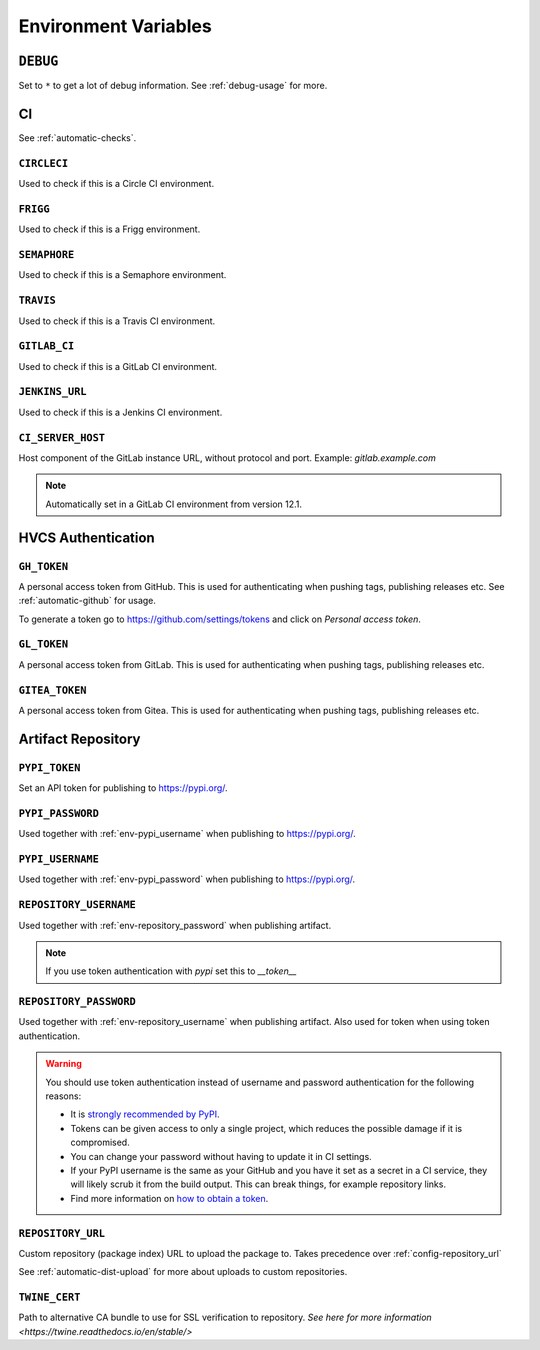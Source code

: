 .. _envvars:

Environment Variables
*********************

.. _env-debug:

``DEBUG``
=========
Set to ``*`` to get a lot of debug information.
See :ref:`debug-usage` for more.


CI
==

See :ref:`automatic-checks`.

.. _env-circleci:

``CIRCLECI``
------------
Used to check if this is a Circle CI environment.

.. _env-frigg:

``FRIGG``
---------
Used to check if this is a Frigg environment.

.. _env-semaphore:

``SEMAPHORE``
-------------
Used to check if this is a Semaphore environment.

.. _env-travis:

``TRAVIS``
----------
Used to check if this is a Travis CI environment.

.. _env-gitlab_ci:

``GITLAB_CI``
-------------
Used to check if this is a GitLab CI environment.

.. _env-jenkins_url:

``JENKINS_URL``
---------------
Used to check if this is a Jenkins CI environment.

``CI_SERVER_HOST``
------------------
Host component of the GitLab instance URL, without protocol and port.
Example: `gitlab.example.com`

.. note::
  Automatically set in a GitLab CI environment from version 12.1.


HVCS Authentication
===================

.. _env-gh_token:

``GH_TOKEN``
------------
A personal access token from GitHub. This is used for authenticating
when pushing tags, publishing releases etc. See :ref:`automatic-github` for
usage.

To generate a token go to https://github.com/settings/tokens
and click on *Personal access token*.

.. _env-gl_token:

``GL_TOKEN``
------------
A personal access token from GitLab. This is used for authenticating
when pushing tags, publishing releases etc.

.. _env-gitea_token:

``GITEA_TOKEN``
------------
A personal access token from Gitea. This is used for authenticating
when pushing tags, publishing releases etc.

.. _env-repository:

Artifact Repository
===================

.. _env-pypi_token:

``PYPI_TOKEN``
--------------
.. deprecated:: 7.20.0
  Please use :ref:`env-repository_password` instead

Set an API token for publishing to https://pypi.org/.

.. _env-pypi_password:

``PYPI_PASSWORD``
-----------------
.. deprecated:: 7.20.0
  Please use :ref:`env-repository_password` instead

Used together with :ref:`env-pypi_username` when publishing to https://pypi.org/.

.. _env-pypi_username:

``PYPI_USERNAME``
-----------------
.. deprecated:: 7.20.0
  Please use :ref:`env-repository_username` instead

Used together with :ref:`env-pypi_password` when publishing to https://pypi.org/.

.. _env-repository_username:

``REPOSITORY_USERNAME``
-----------------------
Used together with :ref:`env-repository_password` when publishing artifact.

.. note::
  If you use token authentication with `pypi` set this to `__token__`

.. _env-repository_password:

``REPOSITORY_PASSWORD``
-----------------------
Used together with :ref:`env-repository_username` when publishing artifact.
Also used for token when using token authentication.

.. warning::
  You should use token authentication instead of username and password
  authentication for the following reasons:

  - It is `strongly recommended by PyPI <https://pypi.org/help/#apitoken>`_.
  - Tokens can be given access to only a single project, which reduces the
    possible damage if it is compromised.
  - You can change your password without having to update it in CI settings.
  - If your PyPI username is the same as your GitHub and you have it set
    as a secret in a CI service, they will likely scrub it from the build
    output. This can break things, for example repository links.

  - Find more information on `how to obtain a token <https://pypi.org/help/#apitoken>`_.

.. _env-repository_url:

``REPOSITORY_URL``
------------------
Custom repository (package index) URL to upload the package to.
Takes precedence over :ref:`config-repository_url`

See :ref:`automatic-dist-upload` for more about uploads to custom repositories.

``TWINE_CERT``
------------------
Path to alternative CA bundle to use for SSL verification to repository. `See here for more information <https://twine.readthedocs.io/en/stable/>`